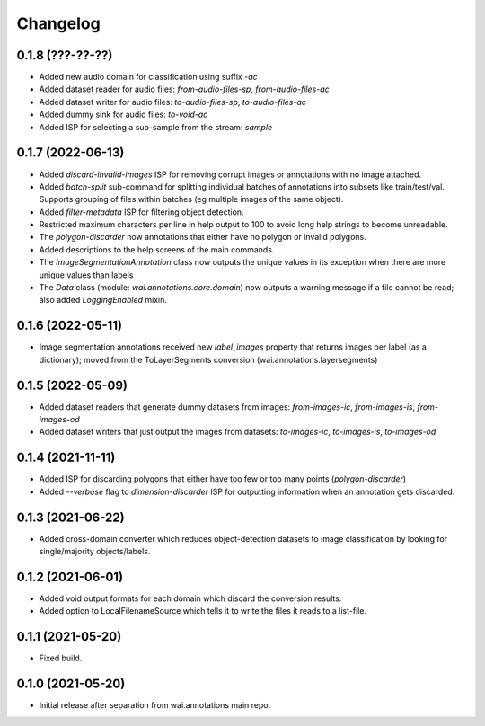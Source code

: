 Changelog
=========

0.1.8 (???-??-??)
-----------------

- Added new audio domain for classification using suffix `-ac`
- Added dataset reader for audio files: `from-audio-files-sp`, `from-audio-files-ac`
- Added dataset writer for audio files: `to-audio-files-sp`, `to-audio-files-ac`
- Added dummy sink for audio files: `to-void-ac`
- Added ISP for selecting a sub-sample from the stream: `sample`


0.1.7 (2022-06-13)
------------------

- Added `discard-invalid-images` ISP for removing corrupt images or annotations with no image attached.
- Added `batch-split` sub-command for splitting individual batches of annotations into subsets like train/test/val.
  Supports grouping of files within batches (eg multiple images of the same object).
- Added `filter-metadata` ISP for filtering object detection.
- Restricted maximum characters per line in help output to 100 to avoid long help strings to become unreadable.
- The `polygon-discarder` now annotations that either have no polygon or invalid polygons.
- Added descriptions to the help screens of the main commands.
- The `ImageSegmentationAnnotation` class now outputs the unique values in its exception when there are
  more unique values than labels
- The `Data` class (module: `wai.annotations.core.domain`) now outputs a warning message if a file cannot
  be read; also added `LoggingEnabled` mixin.


0.1.6 (2022-05-11)
------------------

- Image segmentation annotations received new `label_images` property that returns images per
  label (as a dictionary); moved from the ToLayerSegments conversion (wai.annotations.layersegments)


0.1.5 (2022-05-09)
------------------

- Added dataset readers that generate dummy datasets from images: `from-images-ic`, `from-images-is`, `from-images-od`
- Added dataset writers that just output the images from datasets: `to-images-ic`, `to-images-is`, `to-images-od`

0.1.4 (2021-11-11)
------------------

- Added ISP for discarding polygons that either have too few or too many points (`polygon-discarder`)
- Added `--verbose` flag to `dimension-discarder` ISP for outputting information when an annotation
  gets discarded.

0.1.3 (2021-06-22)
-------------------

- Added cross-domain converter which reduces object-detection datasets to image classification
  by looking for single/majority objects/labels.

0.1.2 (2021-06-01)
-------------------

- Added void output formats for each domain which discard the conversion results.
- Added option to LocalFilenameSource which tells it to write the files it reads to a list-file.

0.1.1 (2021-05-20)
-------------------

- Fixed build.

0.1.0 (2021-05-20)
-------------------

- Initial release after separation from wai.annotations main repo.
